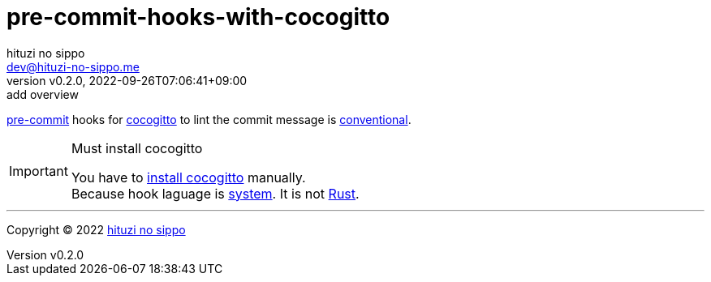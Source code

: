 = pre-commit-hooks-with-cocogitto
:author: hituzi no sippo
:email: dev@hituzi-no-sippo.me
:revnumber: v0.2.0
:revdate: 2022-09-26T07:06:41+09:00
:revremark: add overview
:description: README for {doctitle}
:copyright: Copyright (C) 2022 {author}
// Custom Attributes
:creation_date: 2022-09-26T07:01:02+09:00
:pre_commit_url: https://pre-commit.com

:cocogitto_url: https://docs.cocogitto.io
link:{pre_commit_url}[pre-commit^] hooks for
link:{cocogitto_url}[cocogitto^] to lint the commit message is link:https://www.conventionalcommits.org/en/v1.0.0/[
conventional^].

.Must install cocogitto
[IMPORTANT]
====
You have to link:{cocogitto_url}#installation[install cocogitto^] manually. +
Because hook laguage is link:{pre_commit_url}#system[system^].
It is not link:{pre_commit_url}#rust[Rust^].
====


'''

:author_link: link:https://github.com/hituzi-no-sippo[{author}^]
Copyright (C) 2022 {author_link}
